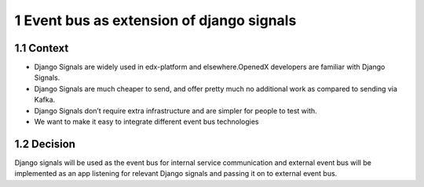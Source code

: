 1 Event bus as extension of django signals
------------------------------------------

1.1 Context
~~~~~~~~~~~

- Django Signals are widely used in edx-platform and elsewhere.OpenedX developers are familiar with Django Signals.

- Django Signals are much cheaper to send, and offer pretty much no additional work as compared to sending via Kafka.

- Django Signals don’t require extra infrastructure and are simpler for people to test with.

- We want to make it easy to integrate different event bus technologies

1.2 Decision
~~~~~~~~~~~~

Django signals will be used as the event bus for internal service communication and external event bus will be implemented as an app listening for relevant Django signals and passing it on to external event bus.
